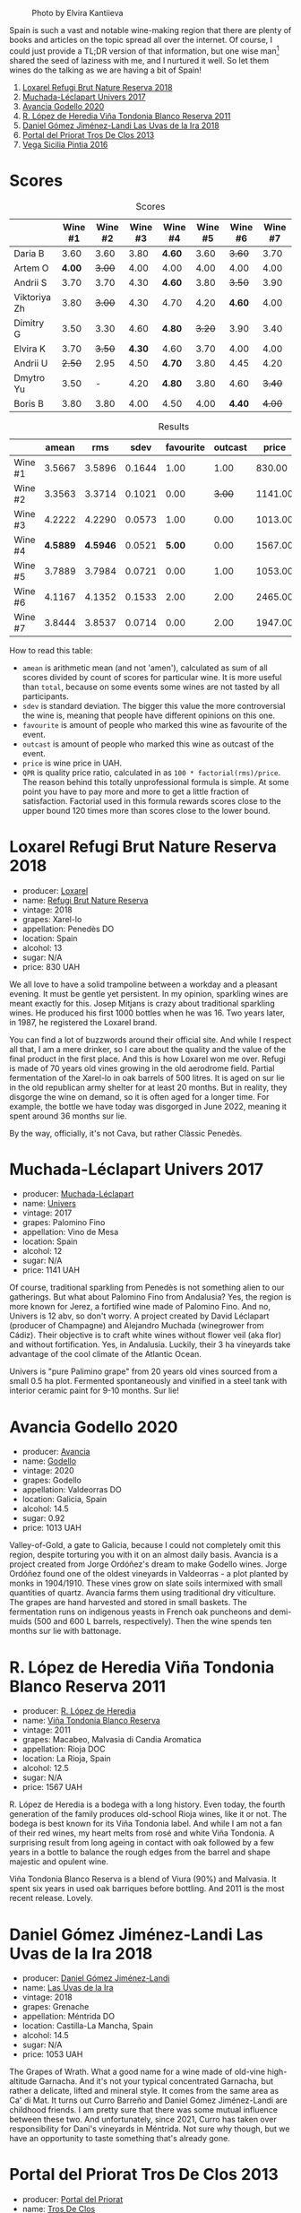 #+caption: Photo by Elvira Kantiieva
[[file:/images/2022-10-25-a-bit-of-spain/2022-10-26-09-46-09-7376B61D-BD14-4D84-BBFC-483AFC0F60A5-1-105-c.webp]]

Spain is such a vast and notable wine-making region that there are plenty of books and articles on the topic spread all over the internet. Of course, I could just provide a TL;DR version of that information, but one wise man[fn:1] shared the seed of laziness with me, and I nurtured it well. So let them wines do the talking as we are having a bit of Spain!

1. [[barberry:/wines/369320be-e14f-49f3-9d81-f91f826875b7][Loxarel Refugi Brut Nature Reserva 2018]]
2. [[barberry:/wines/64475375-acb6-4d1b-a019-5dc61b01b1dc][Muchada-Léclapart Univers 2017]]
3. [[barberry:/wines/49656def-0966-4b59-84a7-f7bccb6e73ca][Avancia Godello 2020]]
4. [[barberry:/wines/ca7b2b58-fb6d-4110-84f0-aa8b6c7ed3dc][R. López de Heredia Viña Tondonia Blanco Reserva 2011]]
5. [[barberry:/wines/ab4da1d2-3d62-492a-89ed-94de2744b34e][Daniel Gómez Jiménez-Landi Las Uvas de la Ira 2018]]
6. [[barberry:/wines/695bbc4e-f480-49d6-addd-7cea55afba0a][Portal del Priorat Tros De Clos 2013]]
7. [[barberry:/wines/6bccfa7f-66a3-4e5d-8746-cd3580b377bf][Vega Sicilia Pintia 2016]]

[fn:1] Of course it was the famous Vilius from Vilnius!

* Scores
:PROPERTIES:
:ID:                     5c542c08-89e2-4ebf-9ce9-c6dbb0000350
:END:

#+attr_html: :class tasting-scores
#+caption: Scores
#+results: scores
|              | Wine #1 | Wine #2 | Wine #3 | Wine #4 | Wine #5 | Wine #6 | Wine #7 |
|--------------+---------+---------+---------+---------+---------+---------+---------|
| Daria B      |    3.60 |    3.60 |    3.80 | *4.60*  |    3.60 |  +3.60+ |    3.70 |
| Artem O      |  *4.00* |  +3.00+ |    4.00 | 4.00    |    4.00 |    4.00 |    4.00 |
| Andrii S     |    3.70 |    3.70 |    4.30 | *4.60*  |    3.80 |  +3.50+ |    3.90 |
| Viktoriya Zh |    3.80 |  +3.00+ |    4.30 | 4.70    |    4.20 |  *4.60* |    4.00 |
| Dimitry G    |    3.50 |    3.30 |    4.60 | *4.80*  |  +3.20+ |    3.90 |    3.40 |
| Elvira K     |    3.70 |  +3.50+ |  *4.30* | 4.60    |    3.70 |    4.00 |    4.00 |
| Andrii U     |  +2.50+ |    2.95 |    4.50 | *4.70*  |    3.80 |    4.45 |    4.20 |
| Dmytro Yu    |    3.50 |       - |    4.20 | *4.80*  |    3.80 |    4.60 |  +3.40+ |
| Boris B      |    3.80 |    3.80 |    4.00 | 4.50    |    4.00 |  *4.40* |  +4.00+ |

#+attr_html: :class tasting-scores :rules groups :cellspacing 0 :cellpadding 6
#+caption: Results
#+results: summary
|         |    amean |      rms |   sdev | favourite | outcast |   price |      QPR |
|---------+----------+----------+--------+-----------+---------+---------+----------|
| Wine #1 |   3.5667 |   3.5896 | 0.1644 |      1.00 |    1.00 |  830.00 |   1.5382 |
| Wine #2 |   3.3563 |   3.3714 | 0.1021 |      0.00 |  +3.00+ | 1141.00 |   0.8371 |
| Wine #3 |   4.2222 |   4.2290 | 0.0573 |      1.00 |    0.00 | 1013.00 |   3.3288 |
| Wine #4 | *4.5889* | *4.5946* | 0.0521 |    *5.00* |    0.00 | 1567.00 | *3.8576* |
| Wine #5 |   3.7889 |   3.7984 | 0.0721 |      0.00 |    1.00 | 1053.00 |   1.6668 |
| Wine #6 |   4.1167 |   4.1352 | 0.1533 |      2.00 |    2.00 | 2465.00 |   1.1624 |
| Wine #7 |   3.8444 |   3.8537 | 0.0714 |      0.00 |    2.00 | 1947.00 |   0.9779 |

How to read this table:

- =amean= is arithmetic mean (and not 'amen'), calculated as sum of all scores divided by count of scores for particular wine. It is more useful than =total=, because on some events some wines are not tasted by all participants.
- =sdev= is standard deviation. The bigger this value the more controversial the wine is, meaning that people have different opinions on this one.
- =favourite= is amount of people who marked this wine as favourite of the event.
- =outcast= is amount of people who marked this wine as outcast of the event.
- =price= is wine price in UAH.
- =QPR= is quality price ratio, calculated in as =100 * factorial(rms)/price=. The reason behind this totally unprofessional formula is simple. At some point you have to pay more and more to get a little fraction of satisfaction. Factorial used in this formula rewards scores close to the upper bound 120 times more than scores close to the lower bound.

* Loxarel Refugi Brut Nature Reserva 2018
:PROPERTIES:
:ID:                     68b2a90f-29a0-4727-94ea-a24d0905c390
:END:

#+attr_html: :class bottle-right
[[file:/images/2022-10-25-a-bit-of-spain/2022-09-26-18-34-01-9AA64A2B-CCB2-4D28-A801-9E0D56F58E9C-1-102-o.webp]]

- producer: [[barberry:/producers/b26ec7b9-a4d6-4918-a384-f2f1fb1f2f6a][Loxarel]]
- name: [[barberry:/wines/369320be-e14f-49f3-9d81-f91f826875b7][Refugi Brut Nature Reserva]]
- vintage: 2018
- grapes: Xarel-lo
- appellation: Penedès DO
- location: Spain
- alcohol: 13
- sugar: N/A
- price: 830 UAH

We all love to have a solid trampoline between a workday and a pleasant evening. It must be gentle yet persistent. In my opinion, sparkling wines are meant exactly for this. Josep Mitjans is crazy about traditional sparkling wines. He produced his first 1000 bottles when he was 16. Two years later, in 1987, he registered the Loxarel brand.

You can find a lot of buzzwords around their official site. And while I respect all that, I am a mere drinker, so I care about the quality and the value of the final product in the first place. And this is how Loxarel won me over. Refugi is made of 70 years old vines growing in the old aerodrome field. Partial fermentation of the Xarel-lo in oak barrels of 500 litres. It is aged on sur lie in the old republican army shelter for at least 20 months. But in reality, they disgorge the wine on demand, so it is often aged for a longer time. For example, the bottle we have today was disgorged in June 2022, meaning it spent around 36 months sur lie.

By the way, officially, it's not Cava, but rather Clàssic Penedès.

* Muchada-Léclapart Univers 2017
:PROPERTIES:
:ID:                     fc788736-bac1-40c7-8571-37c052f1849f
:END:

#+attr_html: :class bottle-right
[[file:/images/2022-10-25-a-bit-of-spain/2022-09-26-18-53-19-8427D758-DF7F-4227-A6A3-648DA6AE3A0B-1-102-o.webp]]

- producer: [[barberry:/producers/cd1b94b8-6014-440d-8876-b6897a61770e][Muchada-Léclapart]]
- name: [[barberry:/wines/64475375-acb6-4d1b-a019-5dc61b01b1dc][Univers]]
- vintage: 2017
- grapes: Palomino Fino
- appellation: Vino de Mesa
- location: Spain
- alcohol: 12
- sugar: N/A
- price: 1141 UAH

Of course, traditional sparkling from Penedès is not something alien to our gatherings. But what about Palomino Fino from Andalusia? Yes, the region is more known for Jerez, a fortified wine made of Palomino Fino. And no, Univers is 12 abv, so don't worry. A project created by David Léclapart (producer of Champagne) and Alejandro Muchada (winegrower from Cádiz). Their objective is to craft white wines without flower veil (aka flor) and without fortification. Yes, in Andalusia. Luckily, their 3 ha vineyards take advantage of the cool climate of the Atlantic Ocean.

Univers is "pure Palimino grape" from 20 years old vines sourced from a small 0.5 ha plot. Fermented spontaneously and vinified in a steel tank with interior ceramic paint for 9-10 months. Sur lie!

* Avancia Godello 2020
:PROPERTIES:
:ID:                     af4dcf79-d4db-4848-8646-c6d2965ffad3
:END:

#+attr_html: :class bottle-right
[[file:/images/2022-10-25-a-bit-of-spain/2022-10-13-15-00-24-IMG-2742.webp]]

- producer: [[barberry:/producers/d636a6a2-57ca-41e9-98f7-50045514af83][Avancia]]
- name: [[barberry:/wines/49656def-0966-4b59-84a7-f7bccb6e73ca][Godello]]
- vintage: 2020
- grapes: Godello
- appellation: Valdeorras DO
- location: Galicia, Spain
- alcohol: 14.5
- sugar: 0.92
- price: 1013 UAH

Valley-of-Gold, a gate to Galicia, because I could not completely omit this region, despite torturing you with it on an almost daily basis. Avancia is a project created from Jorge Ordóñez's dream to make Godello wines. Jorge Ordóñez found one of the oldest vineyards in Valdeorras - a plot planted by monks in 1904/1910. These vines grow on slate soils intermixed with small quantities of quartz. Avancia farms them using traditional dry viticulture. The grapes are hand harvested and stored in small baskets. The fermentation runs on indigenous yeasts in French oak puncheons and demi-muids (500 and 600 L barrels, respectively). Then the wine spends ten months sur lie with battonage.

* R. López de Heredia Viña Tondonia Blanco Reserva 2011
:PROPERTIES:
:ID:                     5a5582a3-293f-407a-85f2-660110002236
:END:

#+attr_html: :class bottle-right
[[file:/images/2022-10-25-a-bit-of-spain/2022-09-17-20-20-14-IMG-2244.webp]]

- producer: [[barberry:/producers/d048b1cd-89b4-413e-a5f7-50ace090907c][R. López de Heredia]]
- name: [[barberry:/wines/ca7b2b58-fb6d-4110-84f0-aa8b6c7ed3dc][Viña Tondonia Blanco Reserva]]
- vintage: 2011
- grapes: Macabeo, Malvasia di Candia Aromatica
- appellation: Rioja DOC
- location: La Rioja, Spain
- alcohol: 12.5
- sugar: N/A
- price: 1567 UAH

R. López de Heredia is a bodega with a long history. Even today, the fourth generation of the family produces old-school Rioja wines, like it or not. The bodega is best known for its Viña Tondonia label. And while I am not a fan of their red wines, my heart melts from rosé and white Viña Tondonia. A surprising result from long ageing in contact with oak followed by a few years in a bottle to balance the rough edges from the barrel and shape majestic and opulent wine.

Viña Tondonia Blanco Reserva is a blend of Viura (90%) and Malvasia. It spent six years in used oak barriques before bottling. And 2011 is the most recent release. Lovely.

* Daniel Gómez Jiménez-Landi Las Uvas de la Ira 2018
:PROPERTIES:
:ID:                     57bb85db-282f-4cee-8066-8d8d69e8a49a
:END:

#+attr_html: :class bottle-right
[[file:/images/2022-10-25-a-bit-of-spain/2022-09-26-19-19-03-71085CA1-5E72-4CC0-84F0-E74F43A40995-1-102-o.webp]]

- producer: [[barberry:/producers/92082515-643a-4da7-92db-c7f1d3264206][Daniel Gómez Jiménez-Landi]]
- name: [[barberry:/wines/ab4da1d2-3d62-492a-89ed-94de2744b34e][Las Uvas de la Ira]]
- vintage: 2018
- grapes: Grenache
- appellation: Méntrida DO
- location: Castilla-La Mancha, Spain
- alcohol: 14.5
- sugar: N/A
- price: 1053 UAH

The Grapes of Wrath. What a good name for a wine made of old-vine high-altitude Garnacha. And it's not your typical concentrated Garnacha, but rather a delicate, lifted and mineral style. It comes from the same area as Ca' di Mat. It turns out Curro Barreño and Daniel Gómez Jiménez-Landi are childhood friends. I am pretty sure that there was some mutual influence between these two. And unfortunately, since 2021, Curro has taken over responsibility for Dani's vineyards in Méntrida. Not sure why though, but we have an opportunity to taste something that's already gone.

* Portal del Priorat Tros De Clos 2013
:PROPERTIES:
:ID:                     ea7c9886-b9fe-44cb-b958-47c3e246acd7
:END:

#+attr_html: :class bottle-right
[[file:/images/2022-10-25-a-bit-of-spain/2022-10-13-15-01-05-IMG-2739.webp]]

- producer: [[barberry:/producers/824f09b6-4bf5-43fa-8d2f-09eb5092be8a][Portal del Priorat]]
- name: [[barberry:/wines/695bbc4e-f480-49d6-addd-7cea55afba0a][Tros De Clos]]
- vintage: 2013
- grapes: Cariñena
- appellation: Priorat DOC
- location: Catalonia, Spain
- alcohol: 14.5
- sugar: 1.3
- price: 2465 UAH

Priorat is a ruggedly beautiful region in Catalonia. For more than 1000 years, it was an important wine-growing region until phylloxera ruined vineyards. Many abandoned this land, but you can't resist its potential. Luckily, in the 70s, some crazy guys went on a quest to return this name to its previous glory.

Tros De Clos is a rare gem. It's a 60+ years old Cariñena growing on slate "Llicorella" mixed with gravel. It spent 12 months in French oak barrels before bottling. By who? Why, Alfredo Arribas, an architect and a winemaker. His shift to wine started in 2001 after acquiring the estate Clos del Portal in Priorat. Today the domain owns more than 50 hectares, where half is dedicated to vineyards and the rest to olive and almond trees. And Mediterranean forest surrounds them. Majestic place.

* Vega Sicilia Pintia 2016
:PROPERTIES:
:ID:                     e9a3420a-df3c-4e8e-b974-b7dada5e64e1
:END:

#+attr_html: :class bottle-right
[[file:/images/2022-10-25-a-bit-of-spain/2022-09-23-21-12-29-IMG-2423.webp]]

- producer: [[barberry:/producers/81f2be35-3c3e-488d-9a92-cbb84ee3b4f0][Vega Sicilia]]
- name: [[barberry:/wines/6bccfa7f-66a3-4e5d-8746-cd3580b377bf][Pintia]]
- vintage: 2016
- grapes: Tempranillo
- appellation: Toro DO
- location: Castile and León, Spain
- alcohol: 14.5
- sugar: 1.6
- price: 1947 UAH

Hehe, Vega Sicilia. A famous bodega from Ribera del Duero has a side project in Toro called Pintia. The region is getting more and more attention over time. Partially thanks to gifted and well-respected winemakers that opened new wineries here. And since Toro is not as prestigious as Rioja, Priorat or Ribera del Duero, wines from this region usually have incredible value for money.

Pintia is made of 100% Tempranillo. After arriving at the winery, the grapes spend 12 hours in a cold room to preserve fruitiness. Cold maceration for five days, and then it continues in oak. The wine ages in French (70%) and American (30%) oak for 12 months.

